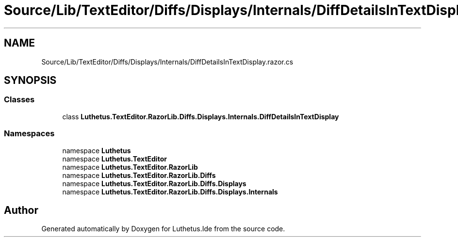 .TH "Source/Lib/TextEditor/Diffs/Displays/Internals/DiffDetailsInTextDisplay.razor.cs" 3 "Version 1.0.0" "Luthetus.Ide" \" -*- nroff -*-
.ad l
.nh
.SH NAME
Source/Lib/TextEditor/Diffs/Displays/Internals/DiffDetailsInTextDisplay.razor.cs
.SH SYNOPSIS
.br
.PP
.SS "Classes"

.in +1c
.ti -1c
.RI "class \fBLuthetus\&.TextEditor\&.RazorLib\&.Diffs\&.Displays\&.Internals\&.DiffDetailsInTextDisplay\fP"
.br
.in -1c
.SS "Namespaces"

.in +1c
.ti -1c
.RI "namespace \fBLuthetus\fP"
.br
.ti -1c
.RI "namespace \fBLuthetus\&.TextEditor\fP"
.br
.ti -1c
.RI "namespace \fBLuthetus\&.TextEditor\&.RazorLib\fP"
.br
.ti -1c
.RI "namespace \fBLuthetus\&.TextEditor\&.RazorLib\&.Diffs\fP"
.br
.ti -1c
.RI "namespace \fBLuthetus\&.TextEditor\&.RazorLib\&.Diffs\&.Displays\fP"
.br
.ti -1c
.RI "namespace \fBLuthetus\&.TextEditor\&.RazorLib\&.Diffs\&.Displays\&.Internals\fP"
.br
.in -1c
.SH "Author"
.PP 
Generated automatically by Doxygen for Luthetus\&.Ide from the source code\&.
